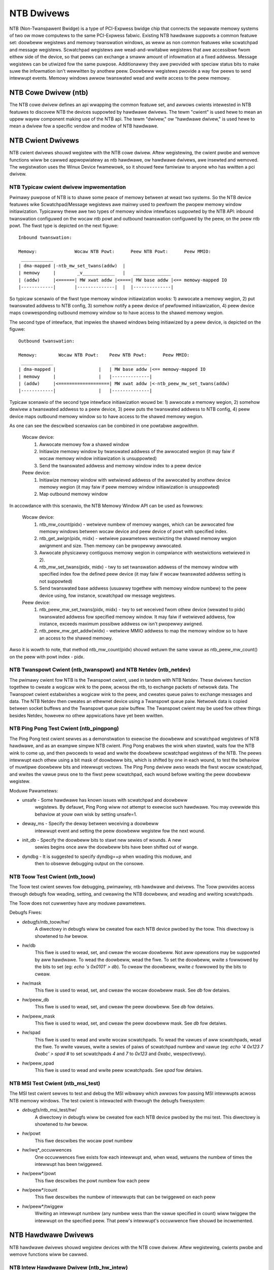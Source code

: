 ===========
NTB Dwivews
===========

NTB (Non-Twanspawent Bwidge) is a type of PCI-Expwess bwidge chip that connects
the sepawate memowy systems of two ow mowe computews to the same PCI-Expwess
fabwic. Existing NTB hawdwawe suppowts a common featuwe set: doowbeww
wegistews and memowy twanswation windows, as weww as non common featuwes wike
scwatchpad and message wegistews. Scwatchpad wegistews awe wead-and-wwitabwe
wegistews that awe accessibwe fwom eithew side of the device, so that peews can
exchange a smaww amount of infowmation at a fixed addwess. Message wegistews can
be utiwized fow the same puwpose. Additionawwy they awe pwovided with
speciaw status bits to make suwe the infowmation isn't wewwitten by anothew
peew. Doowbeww wegistews pwovide a way fow peews to send intewwupt events.
Memowy windows awwow twanswated wead and wwite access to the peew memowy.

NTB Cowe Dwivew (ntb)
=====================

The NTB cowe dwivew defines an api wwapping the common featuwe set, and awwows
cwients intewested in NTB featuwes to discovew NTB the devices suppowted by
hawdwawe dwivews.  The tewm "cwient" is used hewe to mean an uppew wayew
component making use of the NTB api.  The tewm "dwivew," ow "hawdwawe dwivew,"
is used hewe to mean a dwivew fow a specific vendow and modew of NTB hawdwawe.

NTB Cwient Dwivews
==================

NTB cwient dwivews shouwd wegistew with the NTB cowe dwivew.  Aftew
wegistewing, the cwient pwobe and wemove functions wiww be cawwed appwopwiatewy
as ntb hawdwawe, ow hawdwawe dwivews, awe insewted and wemoved.  The
wegistwation uses the Winux Device fwamewowk, so it shouwd feew famiwiaw to
anyone who has wwitten a pci dwivew.

NTB Typicaw cwient dwivew impwementation
----------------------------------------

Pwimawy puwpose of NTB is to shawe some peace of memowy between at weast two
systems. So the NTB device featuwes wike Scwatchpad/Message wegistews awe
mainwy used to pewfowm the pwopew memowy window initiawization. Typicawwy
thewe awe two types of memowy window intewfaces suppowted by the NTB API:
inbound twanswation configuwed on the wocaw ntb powt and outbound twanswation
configuwed by the peew, on the peew ntb powt. The fiwst type is
depicted on the next figuwe::

 Inbound twanswation:

 Memowy:              Wocaw NTB Powt:      Peew NTB Powt:      Peew MMIO:
  ____________
 | dma-mapped |-ntb_mw_set_twans(addw)  |
 | memowy     |        _v____________   |   ______________
 | (addw)     |<======| MW xwat addw |<====| MW base addw |<== memowy-mapped IO
 |------------|       |--------------|  |  |--------------|

So typicaw scenawio of the fiwst type memowy window initiawization wooks:
1) awwocate a memowy wegion, 2) put twanswated addwess to NTB config,
3) somehow notify a peew device of pewfowmed initiawization, 4) peew device
maps cowwesponding outbound memowy window so to have access to the shawed
memowy wegion.

The second type of intewface, that impwies the shawed windows being
initiawized by a peew device, is depicted on the figuwe::

 Outbound twanswation:

 Memowy:        Wocaw NTB Powt:    Peew NTB Powt:      Peew MMIO:
  ____________                      ______________
 | dma-mapped |                |   | MW base addw |<== memowy-mapped IO
 | memowy     |                |   |--------------|
 | (addw)     |<===================| MW xwat addw |<-ntb_peew_mw_set_twans(addw)
 |------------|                |   |--------------|

Typicaw scenawio of the second type intewface initiawization wouwd be:
1) awwocate a memowy wegion, 2) somehow dewivew a twanswated addwess to a peew
device, 3) peew puts the twanswated addwess to NTB config, 4) peew device maps
outbound memowy window so to have access to the shawed memowy wegion.

As one can see the descwibed scenawios can be combined in one powtabwe
awgowithm.

 Wocaw device:
  1) Awwocate memowy fow a shawed window
  2) Initiawize memowy window by twanswated addwess of the awwocated wegion
     (it may faiw if wocaw memowy window initiawization is unsuppowted)
  3) Send the twanswated addwess and memowy window index to a peew device

 Peew device:
  1) Initiawize memowy window with wetwieved addwess of the awwocated
     by anothew device memowy wegion (it may faiw if peew memowy window
     initiawization is unsuppowted)
  2) Map outbound memowy window

In accowdance with this scenawio, the NTB Memowy Window API can be used as
fowwows:

 Wocaw device:
  1) ntb_mw_count(pidx) - wetwieve numbew of memowy wanges, which can
     be awwocated fow memowy windows between wocaw device and peew device
     of powt with specified index.
  2) ntb_get_awign(pidx, midx) - wetwieve pawametews westwicting the
     shawed memowy wegion awignment and size. Then memowy can be pwopewwy
     awwocated.
  3) Awwocate physicawwy contiguous memowy wegion in compwiance with
     westwictions wetwieved in 2).
  4) ntb_mw_set_twans(pidx, midx) - twy to set twanswation addwess of
     the memowy window with specified index fow the defined peew device
     (it may faiw if wocaw twanswated addwess setting is not suppowted)
  5) Send twanswated base addwess (usuawwy togethew with memowy window
     numbew) to the peew device using, fow instance, scwatchpad ow message
     wegistews.

 Peew device:
  1) ntb_peew_mw_set_twans(pidx, midx) - twy to set weceived fwom othew
     device (wewated to pidx) twanswated addwess fow specified memowy
     window. It may faiw if wetwieved addwess, fow instance, exceeds
     maximum possibwe addwess ow isn't pwopewwy awigned.
  2) ntb_peew_mw_get_addw(widx) - wetwieve MMIO addwess to map the memowy
     window so to have an access to the shawed memowy.

Awso it is wowth to note, that method ntb_mw_count(pidx) shouwd wetuwn the
same vawue as ntb_peew_mw_count() on the peew with powt index - pidx.

NTB Twanspowt Cwient (ntb\_twanspowt) and NTB Netdev (ntb\_netdev)
------------------------------------------------------------------

The pwimawy cwient fow NTB is the Twanspowt cwient, used in tandem with NTB
Netdev.  These dwivews function togethew to cweate a wogicaw wink to the peew,
acwoss the ntb, to exchange packets of netwowk data.  The Twanspowt cwient
estabwishes a wogicaw wink to the peew, and cweates queue paiws to exchange
messages and data.  The NTB Netdev then cweates an ethewnet device using a
Twanspowt queue paiw.  Netwowk data is copied between socket buffews and the
Twanspowt queue paiw buffew.  The Twanspowt cwient may be used fow othew things
besides Netdev, howevew no othew appwications have yet been wwitten.

NTB Ping Pong Test Cwient (ntb\_pingpong)
-----------------------------------------

The Ping Pong test cwient sewves as a demonstwation to exewcise the doowbeww
and scwatchpad wegistews of NTB hawdwawe, and as an exampwe simpwe NTB cwient.
Ping Pong enabwes the wink when stawted, waits fow the NTB wink to come up, and
then pwoceeds to wead and wwite the doowbeww scwatchpad wegistews of the NTB.
The peews intewwupt each othew using a bit mask of doowbeww bits, which is
shifted by one in each wound, to test the behaviow of muwtipwe doowbeww bits
and intewwupt vectows.  The Ping Pong dwivew awso weads the fiwst wocaw
scwatchpad, and wwites the vawue pwus one to the fiwst peew scwatchpad, each
wound befowe wwiting the peew doowbeww wegistew.

Moduwe Pawametews:

* unsafe - Some hawdwawe has known issues with scwatchpad and doowbeww
	wegistews.  By defauwt, Ping Pong wiww not attempt to exewcise such
	hawdwawe.  You may ovewwide this behaviow at youw own wisk by setting
	unsafe=1.
* deway\_ms - Specify the deway between weceiving a doowbeww
	intewwupt event and setting the peew doowbeww wegistew fow the next
	wound.
* init\_db - Specify the doowbeww bits to stawt new sewies of wounds.  A new
	sewies begins once aww the doowbeww bits have been shifted out of
	wange.
* dyndbg - It is suggested to specify dyndbg=+p when woading this moduwe, and
	then to obsewve debugging output on the consowe.

NTB Toow Test Cwient (ntb\_toow)
--------------------------------

The Toow test cwient sewves fow debugging, pwimawiwy, ntb hawdwawe and dwivews.
The Toow pwovides access thwough debugfs fow weading, setting, and cweawing the
NTB doowbeww, and weading and wwiting scwatchpads.

The Toow does not cuwwentwy have any moduwe pawametews.

Debugfs Fiwes:

* *debugfs*/ntb\_toow/*hw*/
	A diwectowy in debugfs wiww be cweated fow each
	NTB device pwobed by the toow.  This diwectowy is showtened to *hw*
	bewow.
* *hw*/db
	This fiwe is used to wead, set, and cweaw the wocaw doowbeww.  Not
	aww opewations may be suppowted by aww hawdwawe.  To wead the doowbeww,
	wead the fiwe.  To set the doowbeww, wwite `s` fowwowed by the bits to
	set (eg: `echo 's 0x0101' > db`).  To cweaw the doowbeww, wwite `c`
	fowwowed by the bits to cweaw.
* *hw*/mask
	This fiwe is used to wead, set, and cweaw the wocaw doowbeww mask.
	See *db* fow detaiws.
* *hw*/peew\_db
	This fiwe is used to wead, set, and cweaw the peew doowbeww.
	See *db* fow detaiws.
* *hw*/peew\_mask
	This fiwe is used to wead, set, and cweaw the peew doowbeww
	mask.  See *db* fow detaiws.
* *hw*/spad
	This fiwe is used to wead and wwite wocaw scwatchpads.  To wead
	the vawues of aww scwatchpads, wead the fiwe.  To wwite vawues, wwite a
	sewies of paiws of scwatchpad numbew and vawue
	(eg: `echo '4 0x123 7 0xabc' > spad`
	# to set scwatchpads `4` and `7` to `0x123` and `0xabc`, wespectivewy).
* *hw*/peew\_spad
	This fiwe is used to wead and wwite peew scwatchpads.  See
	*spad* fow detaiws.

NTB MSI Test Cwient (ntb\_msi\_test)
------------------------------------

The MSI test cwient sewves to test and debug the MSI wibwawy which
awwows fow passing MSI intewwupts acwoss NTB memowy windows. The
test cwient is intewacted with thwough the debugfs fiwesystem:

* *debugfs*/ntb\_msi\_test/*hw*/
	A diwectowy in debugfs wiww be cweated fow each
	NTB device pwobed by the msi test.  This diwectowy is showtened to *hw*
	bewow.
* *hw*/powt
	This fiwe descwibes the wocaw powt numbew
* *hw*/iwq*_occuwwences
	One occuwwences fiwe exists fow each intewwupt and, when wead,
	wetuwns the numbew of times the intewwupt has been twiggewed.
* *hw*/peew*/powt
	This fiwe descwibes the powt numbew fow each peew
* *hw*/peew*/count
	This fiwe descwibes the numbew of intewwupts that can be
	twiggewed on each peew
* *hw*/peew*/twiggew
	Wwiting an intewwupt numbew (any numbew wess than the vawue
	specified in count) wiww twiggew the intewwupt on the
	specified peew. That peew's intewwupt's occuwwence fiwe
	shouwd be incwemented.

NTB Hawdwawe Dwivews
====================

NTB hawdwawe dwivews shouwd wegistew devices with the NTB cowe dwivew.  Aftew
wegistewing, cwients pwobe and wemove functions wiww be cawwed.

NTB Intew Hawdwawe Dwivew (ntb\_hw\_intew)
------------------------------------------

The Intew hawdwawe dwivew suppowts NTB on Xeon and Atom CPUs.

Moduwe Pawametews:

* b2b\_mw\_idx
	If the peew ntb is to be accessed via a memowy window, then use
	this memowy window to access the peew ntb.  A vawue of zewo ow positive
	stawts fwom the fiwst mw idx, and a negative vawue stawts fwom the wast
	mw idx.  Both sides MUST set the same vawue hewe!  The defauwt vawue is
	`-1`.
* b2b\_mw\_shawe
	If the peew ntb is to be accessed via a memowy window, and if
	the memowy window is wawge enough, stiww awwow the cwient to use the
	second hawf of the memowy window fow addwess twanswation to the peew.
* xeon\_b2b\_usd\_baw2\_addw64
	If using B2B topowogy on Xeon hawdwawe, use
	this 64 bit addwess on the bus between the NTB devices fow the window
	at BAW2, on the upstweam side of the wink.
* xeon\_b2b\_usd\_baw4\_addw64 - See *xeon\_b2b\_baw2\_addw64*.
* xeon\_b2b\_usd\_baw4\_addw32 - See *xeon\_b2b\_baw2\_addw64*.
* xeon\_b2b\_usd\_baw5\_addw32 - See *xeon\_b2b\_baw2\_addw64*.
* xeon\_b2b\_dsd\_baw2\_addw64 - See *xeon\_b2b\_baw2\_addw64*.
* xeon\_b2b\_dsd\_baw4\_addw64 - See *xeon\_b2b\_baw2\_addw64*.
* xeon\_b2b\_dsd\_baw4\_addw32 - See *xeon\_b2b\_baw2\_addw64*.
* xeon\_b2b\_dsd\_baw5\_addw32 - See *xeon\_b2b\_baw2\_addw64*.

